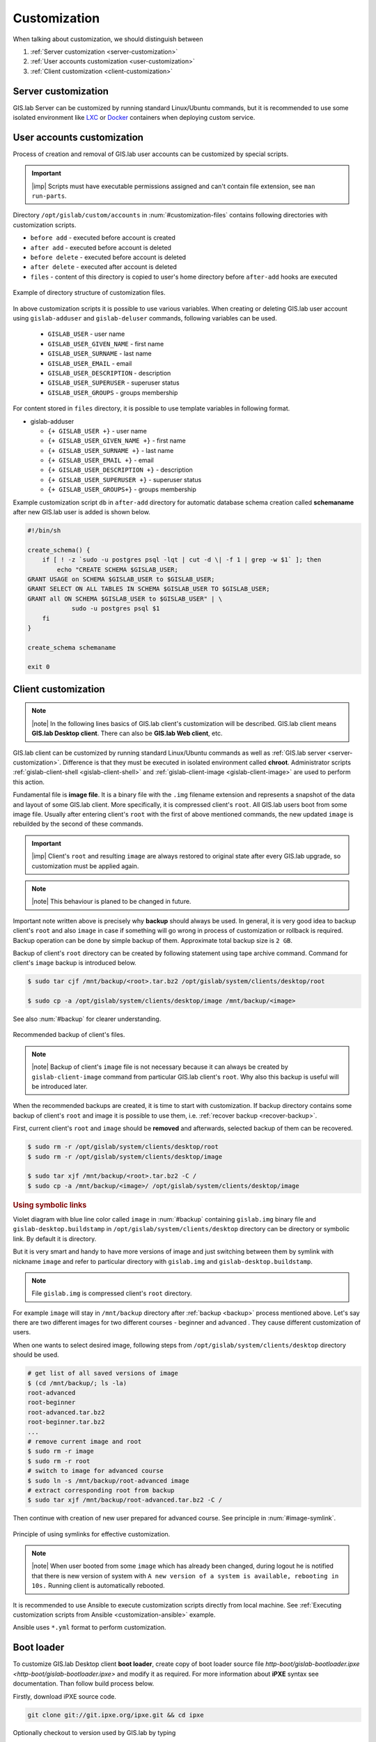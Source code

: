 .. _gislab-customization:
 
*************
Customization
*************

When talking about customization, we should distinguish between

1. :ref:`Server customization <server-customization>`
2. :ref:`User accounts customization <user-customization>`
3. :ref:`Client customization <client-customization>`

.. _server-customization:

====================
Server customization
====================

GIS.lab Server can be customized by running standard Linux/Ubuntu
commands, but it is recommended to use some isolated environment like
`LXC <https://linuxcontainers.org/lxc/introduction/>`_ or 
`Docker <https://www.docker.com/>`_ containers when deploying custom service.

.. seealso:: |see| `Understanding the key differences between LXC and Docker <https://www.flockport.com/lxc-vs-docker/>`_

.. _user-customization:

===========================
User accounts customization
===========================

Process of creation and removal of GIS.lab user accounts can be
customized by special scripts. 

.. important:: |imp| Scripts must have executable permissions assigned and 
   can't contain file extension, see ``man run-parts``. 

Directory ``/opt/gislab/custom/accounts`` in :num:`#customization-files` 
contains following directories with customization scripts.

* ``before add`` - executed before account is created
* ``after add`` - executed before account is deleted
* ``before delete`` - executed before account is deleted
* ``after delete`` - executed after account is deleted
* ``files`` - content of this directory is copied to user's home directory 
  before ``after-add`` hooks are executed

.. _customization-files:

.. figure:: ../img/installation/customization-files.svg
   :align: center
   :width: 450

   Example of directory structure of customization files.

In above customization scripts it is possible to use various variables. 
When creating or deleting GIS.lab user account using ``gislab-adduser`` and 
``gislab-deluser`` commands, following variables can be used.
 
  * ``GISLAB_USER`` - user name 
  * ``GISLAB_USER_GIVEN_NAME`` - first name 
  * ``GISLAB_USER_SURNAME`` - last name 
  * ``GISLAB_USER_EMAIL`` - email 
  * ``GISLAB_USER_DESCRIPTION`` - description
  * ``GISLAB_USER_SUPERUSER`` - superuser status 
  * ``GISLAB_USER_GROUPS`` - groups membership

For content stored in ``files`` directory, it is possible to use template
variables in following format. 

* gislab-adduser 

  * ``{+ GISLAB_USER +}`` - user name 
  * ``{+ GISLAB_USER_GIVEN_NAME +}`` - first name 
  * ``{+ GISLAB_USER_SURNAME +}`` - last name 
  * ``{+ GISLAB_USER_EMAIL +}`` - email 
  * ``{+ GISLAB_USER_DESCRIPTION +}`` - description 
  * ``{+ GISLAB_USER_SUPERUSER +}`` - superuser status 
  * ``{+ GISLAB_USER_GROUPS+}`` - groups membership

Example customization script ``db`` in ``after-add`` directory for automatic 
database schema creation called **schemaname** after new GIS.lab user is added 
is shown below.

.. code:: sh

   #!/bin/sh
   
   create_schema() {
       if [ ! -z `sudo -u postgres psql -lqt | cut -d \| -f 1 | grep -w $1` ]; then
           echo "CREATE SCHEMA $GISLAB_USER;
   GRANT USAGE on SCHEMA $GISLAB_USER to $GISLAB_USER;
   GRANT SELECT ON ALL TABLES IN SCHEMA $GISLAB_USER TO $GISLAB_USER;
   GRANT all ON SCHEMA $GISLAB_USER to $GISLAB_USER" | \
               sudo -u postgres psql $1
       fi
   }
   
   create_schema schemaname
       
   exit 0

.. _client-customization:

====================
Client customization
====================

.. note:: |note| In the following lines basics of GIS.lab client's customization 
   will be described. GIS.lab client means **GIS.lab Desktop client**. There can 
   also be **GIS.lab Web client**, etc.

GIS.lab client can be customized by running standard Linux/Ubuntu commands as
well as :ref:`GIS.lab server <server-customization>`. Difference is that they 
must be executed in isolated environment called **chroot**. Administrator 
scripts :ref:`gislab-client-shell <gislab-client-shell>` 
and :ref:`gislab-client-image <gislab-client-image>` are used to perform this 
action. 

Fundamental file is **image file**. It is a binary file with the ``.img`` filename 
extension and represents a snapshot of the data and layout of some GIS.lab
client. More specifically, it is compressed client's ``root``. 
All GIS.lab users boot from some image file. 
Usually after entering client's ``root`` with the first of above mentioned commands, 
the new updated ``image`` is rebuilded by the second of these commands. 

.. important:: |imp| Client's ``root`` and resulting ``image`` are always restored 
   to original state after every GIS.lab upgrade, so customization must be
   applied again.

.. note:: |note| This behaviour is planed to be changed in future.

Important note written above is precisely why **backup** should always be used. 
In general, it is very good idea to backup client's ``root`` and also ``image`` 
in case if something will go wrong in process of customization or rollback is
required. Backup operation can be done by simple backup of them. 
Approximate total backup size is ``2 GB``.

Backup of client's ``root`` directory can be created by following statement
using tape archive command.
Command for client's ``image`` backup is introduced below. 

.. code:: sh

   $ sudo tar cjf /mnt/backup/<root>.tar.bz2 /opt/gislab/system/clients/desktop/root

   $ sudo cp -a /opt/gislab/system/clients/desktop/image /mnt/backup/<image>

See also :num:`#backup` for clearer understanding.

.. _backup:

.. figure:: ../img/installation/backup.svg
   :align: center
   :width: 450

   Recommended backup of client's files.

.. note:: |note| Backup of client's ``image`` file is not necessary because 
   it can always be created by ``gislab-client-image`` command from particular 
   GIS.lab client's ``root``. Why also this backup is useful will be introduced later.

When the recommended backups are created, it is time to start with customization.
If backup directory contains some backup of client's ``root`` and image it is 
possible to use them, i.e. :ref:`recover backup <recover-backup>`.

.. _recover-backup:

First, current client's ``root`` and ``image`` should be **removed** and afterwards, 
selected backup of them can be recovered.

.. code::

   $ sudo rm -r /opt/gislab/system/clients/desktop/root
   $ sudo rm -r /opt/gislab/system/clients/desktop/image

   $ sudo tar xjf /mnt/backup/<root>.tar.bz2 -C /
   $ sudo cp -a /mnt/backup/<image>/ /opt/gislab/system/clients/desktop/image

.. seealso:: |see| See :ref:`practical example <example-gdal>` of custom 
   installation of latest GDAL version on GIS.lab client from source code.

.. rubric:: Using symbolic links

Violet diagram with blue line color called ``image`` in :num:`#backup` 
containing ``gislab.img`` binary file and ``gislab-desktop.buildstamp`` in 
``/opt/gislab/system/clients/desktop`` directory 
can be directory or symbolic link. By default it is directory.

But it is very smart and handy to have more versions of image 
and just switching between them by symlink with nickname ``image`` and refer 
to particular directory with ``gislab.img`` and ``gislab-desktop.buildstamp``.

.. note:: File ``gislab.img`` is compressed client's ``root`` directory. 

For example ``image`` will stay in ``/mnt/backup`` directory after 
:ref:`backup <backup>` process mentioned above. 
Let's say there are two different images for two different courses - beginner
and advanced . They cause different customization of users. 

When one wants to select desired image, following
steps from ``/opt/gislab/system/clients/desktop`` directory should be used.

.. code::

   # get list of all saved versions of image
   $ (cd /mnt/backup/; ls -la)
   root-advanced
   root-beginner
   root-advanced.tar.bz2
   root-beginner.tar.bz2
   ...
   # remove current image and root
   $ sudo rm -r image
   $ sudo rm -r root
   # switch to image for advanced course
   $ sudo ln -s /mnt/backup/root-advanced image
   # extract corresponding root from backup
   $ sudo tar xjf /mnt/backup/root-advanced.tar.bz2 -C /

Then continue with creation of new user prepared for advanced course. See 
principle in :num:`#image-symlink`.

.. _image-symlink:

.. figure:: ../img/installation/image-symlink.svg
   :align: center
   :width: 750

   Principle of using symlinks for effective customization.

.. note:: |note| When user booted from some ``image`` which has already been 
   changed, during logout he is notified that there is new version of system
   with ``A new version of a system is available, rebooting in 10s.``
   Running client is automatically rebooted.

.. todo:: |todo| prejsť!

It is recommended to use Ansible to execute customization scripts directly 
from local machine. See :ref:`Executing customization scripts from 
Ansible <customization-ansible>` example.

Ansible uses ``*.yml`` format to perform customization.

===========
Boot loader
===========

To customize GIS.lab Desktop client **boot loader**, create copy of boot loader 
source file `http-boot/gislab-bootloader.ipxe <http-boot/gislab-bootloader.ipxe>` 
and modify it as required. For more information about **iPXE** syntax see 
documentation. Than follow build process below.

Firstly, download iPXE source code.

.. code:: sh

   git clone git://git.ipxe.org/ipxe.git && cd ipxe

Optionally checkout to version used by GIS.lab by typing

.. code:: sh

   git checkout d644ad41f5a17315ab72f6ebeeecf895f7d41679

Finally build customized ISO image ``bin/ipxe.iso``

.. code:: sh

   $ cd src
   $ make EMBED=CUSTOM-BOOT-LOADER-SOURCE-FILE.ipxe 
